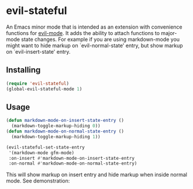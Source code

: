 * evil-stateful
An Emacs minor mode that is intended as an extension with convenience functions
for [[https://github.com/emacs-evil/evil][evil-mode]]. It adds the ability to attach functions to major-mode state
changes. For example if you are using markdown-mode you might want to hide
markup on `evil-normal-state' entry, but show markup on `evil-insert-state'
entry.

** Installing
#+BEGIN_SRC emacs-lisp
(require 'evil-stateful)
(global-evil-stateful-mode 1)
#+END_SRC

** Usage
#+BEGIN_SRC emacs-lisp
(defun markdown-mode-on-insert-state-entry ()
  (markdown-toggle-markup-hiding 0))
(defun markdown-mode-on-normal-state-entry ()
  (markdown-toggle-markup-hiding 1))

(evil-stateful-set-state-entry
 '(markdown-mode gfm-mode)
 :on-insert #'markdown-mode-on-insert-state-entry
 :on-normal #'markdown-mode-on-normal-state-entry)
#+END_SRC

This will show markup on insert entry and hide markup when inside normal mode.
See demonstration:
[[./docs/markdown-mode-example.gif]]
